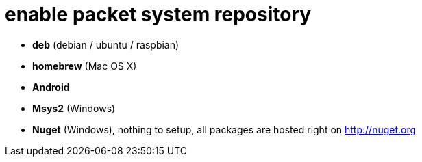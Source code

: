 = enable packet system repository

- **deb** (debian / ubuntu / raspbian)
- **homebrew** (Mac OS X)
- **Android**
- **Msys2** (Windows)
- **Nuget** (Windows), nothing to setup, all packages are hosted right on http://nuget.org
